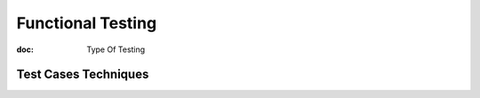 Functional Testing
==================

:doc: Type Of Testing

.. _testcasestechniques:

Test Cases Techniques
---------------------
